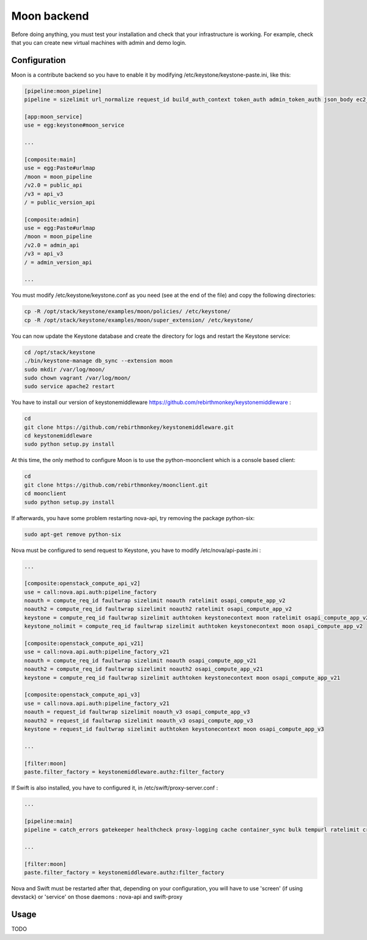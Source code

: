 ..
      Copyright 2015 Orange
      All Rights Reserved.

      Licensed under the Apache License, Version 2.0 (the "License"); you may
      not use this file except in compliance with the License. You may obtain
      a copy of the License at

      http://www.apache.org/licenses/LICENSE-2.0

      Unless required by applicable law or agreed to in writing, software
      distributed under the License is distributed on an "AS IS" BASIS, WITHOUT
      WARRANTIES OR CONDITIONS OF ANY KIND, either express or implied. See the
      License for the specific language governing permissions and limitations
      under the License.

============
Moon backend
============

Before doing anything, you must test your installation and check that your infrastructure is working.
For example, check that you can create new virtual machines with admin and demo login.

Configuration
-------------

Moon is a contribute backend so you have to enable it by modifying /etc/keystone/keystone-paste.ini, like this:

.. code-block:: ini

    [pipeline:moon_pipeline]
    pipeline = sizelimit url_normalize request_id build_auth_context token_auth admin_token_auth json_body ec2_extension_v3 s3_extension moon_service

    [app:moon_service]
    use = egg:keystone#moon_service

    ...

    [composite:main]
    use = egg:Paste#urlmap
    /moon = moon_pipeline
    /v2.0 = public_api
    /v3 = api_v3
    / = public_version_api

    [composite:admin]
    use = egg:Paste#urlmap
    /moon = moon_pipeline
    /v2.0 = admin_api
    /v3 = api_v3
    / = admin_version_api

    ...

You must modify /etc/keystone/keystone.conf as you need (see at the end of the file) and copy the following directories:

.. code-block:: sh

    cp -R /opt/stack/keystone/examples/moon/policies/ /etc/keystone/
    cp -R /opt/stack/keystone/examples/moon/super_extension/ /etc/keystone/

You can now update the Keystone database and create the directory for logs and restart the Keystone service:

.. code-block:: sh

    cd /opt/stack/keystone
    ./bin/keystone-manage db_sync --extension moon
    sudo mkdir /var/log/moon/
    sudo chown vagrant /var/log/moon/
    sudo service apache2 restart

You have to install our version of keystonemiddleware https://github.com/rebirthmonkey/keystonemiddleware :

.. code-block:: sh

    cd
    git clone https://github.com/rebirthmonkey/keystonemiddleware.git
    cd keystonemiddleware
    sudo python setup.py install

At this time, the only method to configure Moon is to use the python-moonclient which is a console based client:

.. code-block:: sh

    cd
    git clone https://github.com/rebirthmonkey/moonclient.git
    cd moonclient
    sudo python setup.py install

If afterwards, you have some problem restarting nova-api, try removing the package python-six:

.. code-block:: sh

    sudo apt-get remove python-six


Nova must be configured to send request to Keystone, you have to modify /etc/nova/api-paste.ini :

.. code-block:: ini

    ...

    [composite:openstack_compute_api_v2]
    use = call:nova.api.auth:pipeline_factory
    noauth = compute_req_id faultwrap sizelimit noauth ratelimit osapi_compute_app_v2
    noauth2 = compute_req_id faultwrap sizelimit noauth2 ratelimit osapi_compute_app_v2
    keystone = compute_req_id faultwrap sizelimit authtoken keystonecontext moon ratelimit osapi_compute_app_v2
    keystone_nolimit = compute_req_id faultwrap sizelimit authtoken keystonecontext moon osapi_compute_app_v2

    [composite:openstack_compute_api_v21]
    use = call:nova.api.auth:pipeline_factory_v21
    noauth = compute_req_id faultwrap sizelimit noauth osapi_compute_app_v21
    noauth2 = compute_req_id faultwrap sizelimit noauth2 osapi_compute_app_v21
    keystone = compute_req_id faultwrap sizelimit authtoken keystonecontext moon osapi_compute_app_v21

    [composite:openstack_compute_api_v3]
    use = call:nova.api.auth:pipeline_factory_v21
    noauth = request_id faultwrap sizelimit noauth_v3 osapi_compute_app_v3
    noauth2 = request_id faultwrap sizelimit noauth_v3 osapi_compute_app_v3
    keystone = request_id faultwrap sizelimit authtoken keystonecontext moon osapi_compute_app_v3

    ...

    [filter:moon]
    paste.filter_factory = keystonemiddleware.authz:filter_factory

If Swift is also installed, you have to configured it, in /etc/swift/proxy-server.conf :

.. code-block:: ini

    ...

    [pipeline:main]
    pipeline = catch_errors gatekeeper healthcheck proxy-logging cache container_sync bulk tempurl ratelimit crossdomain authtoken keystoneauth tempauth  formpost staticweb container-quotas account-quotas slo dlo proxy-logging moon proxy-server

    ...

    [filter:moon]
    paste.filter_factory = keystonemiddleware.authz:filter_factory

Nova and Swift must be restarted after that, depending on your configuration, you will have to use 'screen' (if using devstack)
or 'service' on those daemons : nova-api and swift-proxy

Usage
-----

TODO